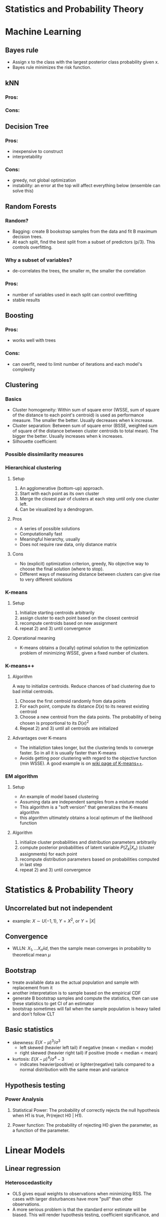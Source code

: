 * Statistics and Probability Theory

* Machine Learning
** Bayes rule
   - Assign x to the class with the largest posterior class probability given x.
   - Bayes rule minimizes the risk function.
** kNN
*** Pros:
*** Cons:
** Decision Tree
*** Pros: 
    - inexpensive to construct
    - interpretability
*** Cons:
    - greedy, not global optimization
    - instability: an error at the top will affect everything below (ensemble can solve this)
** Random Forests
*** Random?
    - Bagging: create B bookstrap samples from the data and fit B maximum decision trees.
    - At each split, find the best split from a subset of predictors (p/3). This controls overfitting.
*** Why a subset of variables?
    - de-correlates the trees, the smaller m, the smaller the correlation
*** Pros:
    - number of variables used in each split can control overfitting
    - stable results
** Boosting
*** Pros:
    - works well with trees
*** Cons:
    - can overfit, need to limit number of iterations and each model's complexity
** Clustering
*** Basics
    - Cluster homogeneity: Within sum of square error (WSSE, sum of square of the distance to each point's centroid) is used as performance measure. The smaller the better. Usually decreases when k increase.
    - Cluster separation: Between sum of square error (BSSE, weighted sum of square of the distance between cluster centroids to total mean). The bigger the better. Usually increases when k increases.
    - Silhouette coefficient: 
*** Possible dissimilarity measures
*** Hierarchical clustering
**** Setup
     1) An agglomerative (bottom-up) approach.
     2) Start with each point as its own cluster
     3) Merge the closest pair of clusters at each step until only one cluster left.
     4) Can be visualized by a dendrogram.
**** Pros
     - A series of possible solutions
     - Computationally fast
     - Meaningful hierarchy, usually
     - Does not require raw data, only distance matrix
**** Cons
     - No (explicit) optimization criterion, greedy, No objective way to choose the final solution (where to stop).
     - Different ways of measuring distance between clusters can give rise to very different solutions
*** K-means      
**** Setup    
     1) Initialize starting centroids arbitrarily
     2) assign cluster to each point based on the closest centroid
     3) recompute centroids based on new assignment
     4) repeat 2) and 3) until convergence
**** Operational meaning        
     - K-means obtains a (locally) optimal solution to the optimization problem of minimizing WSSE, given a fixed number of clusters. 
*** K-means++    
**** Algorithm    
     A way to initialize centroids. Reduce chances of bad clustering due to bad initial centroids.
     1) Choose the first centroid randomly from data points
     2) For each point, compute its distance $D(x)$ to its nearest existing centroid
     3) Choose a new centroid from the data points. The probability of being chosen is proportional to its $D(x)^2$
     4) Repeat 2) and 3) until all centroids are initialized
**** Advantages over K-means
     - The initializtion takes longer, but the clustering tends to converge faster. So in all it is usually faster than K-means
     - Avoids getting poor clustering with regard to the objective function (min WSSE). A good example is on [[https://en.wikipedia.org/wiki/K-means%252B%252B][wiki page of K-means++]].
*** EM algorithm
**** Setup
     - An example of model based clustering
     - Assuming data are independent samples from a mixture model
     - This algorithm is a "soft version" that generalizes the K-means algorithm
     - this algorithm ultimately obtains a local optimum of the likelihood function
**** Algorithm
     1) initialize cluster probabilities and distribution parameters arbitrarily
     2) compute posterior probabilities of latent variable $P(Z_k|X_n)$ (cluster assignments) for each point
     3) recompute distribution parameters based on probabilities computed in last step
     4) repeat 2) and 3) until convergence
* Statistics & Probability Theory
** Uncorrelated but not independent
   - example: $X \sim U(-1,1),\ Y = X^2$, or $Y = |X|$
** Convergence
   - WLLN: $X_1, ... X_n iid$, then the sample mean converges in probability to theoretical mean $\mu$
** Bootstrap
   - treate available data as the actual population and sample with replacement from it
   - another interpretation is to sample based on the empirical CDF
   - generate B bootstrap samples and compute the statistics, then can use these statistics to get CI of an estimator
   - bootstrap sometimes will fail when the sample population is heavy tailed and don't follow CLT
** Basic statistics
   - skewness: $E(X - \mu)^3 / \sigma^3$
     + left skewed (heavier left tail) if negative (mean < median < mode)
     + right skewed (heavier right tail) if positive (mode < median < mean)
   - kurtosis: $E(X - \mu)^4 / \sigma^4 - 3$
     + indicates heavier(positive) or lighter(negative) tails compared to a normal distribution with the same mean and variance
** Hypothesis testing
*** Power Analysis
**** Statistical Power: The probability of correctly rejects the null hypothesis when H1 is true, Pr(reject H0 | H1).
**** Power function: The probability of rejecting H0 given the parameter, as a function of the parameter.
* Linear Models
** Linear regression
*** Heteroscedasticity
    - OLS gives equal weights to observations when minimizing RSS. The cases with larger disturbances have more "pull" than other observations.
    - A more serious problem is that the standard error estimate will be biased. This will render hypothesis testing, coefficient significance, and CI less meaningful.
    - Either transform the data or use weighted least squares.
*** Collinearity
    - If a predictor is nearly the linear combination of other predictors, $X^TX$ is close to singular.
    - Recall that $COV(\hat{\beta}) = \sigma^2(X^TX)^{-1}$. Collinearity will cause this to be large.
    - Variance Inflation Factors: $1 / (1 - R_j^2)$, $R_j^2$ is the R square of regress $X_j$ on other predictors. $Var(\hat \beta^j) = VIF * Var(\hat \beta^j(0)$, where $\beta_j(0)$ is the estimate of the one predictor model
** Regularization
[[https://www.analyticsvidhya.com/blog/2016/01/complete-tutorial-ridge-lasso-regression-python/][Link]]
*** Usefulness
    - Can create parsimonious models in the presence of a large number of features. Too many features might cause overfitting and/or computational issue.
    - Size of coefficients increase exponentially with increase in model complexity (# of features). If this happens, model is very sensitive to small difference in features and causes overfitting.
*** Ridge regression
    - L2 regularization. Adds a penalty term proportional to the sum of square of coefficients.
    - An appropriate 
*** Lasso regression
    - L1 regularization. Adds a penalty proportional to the sum of absolute values of coefficients.
** Fixed effects vs. Random effects
*** Fixed effects
* Frequent Interview Questions
[[https://www.springboard.com/blog/machine-learning-interview-questions/][Link]]
** Q1: Trade-off between bias and variance
   - Bias is caused due to erroneous or overly simplistic assumptions in the model. Will cause underfitting, i.e. can't accurately capture the data's pattern
   - Variance is error due to too much model complexity. Will cause overfitting, i.e., fitting the noise rather than data, won't generalize well in test set
   - strike a balance between these two by controlling the model complexity
** Q2: Difference between supervised and unsupervised learning
** Q3: Difference between kNN and k-means
   - kNN is used in supervised learning. k-means is unsupervised.
   - "k" has different meanings. In kNN, it stands for number of neighbors. In k-means, it's number of clusters.
** Q4: How ROC(receiver operating characteristics) curve works
   - Plot true positive rate (sensitivity) against false positive rate (fall-out)
   - Represents the trade-off between TPR and FPR. Higher TPR usually means it tends to make FP occurs more easily.
** Q5: Define precision and recall
   - precision (TPR): percentage of TP out of # of positive cases in data, TP / P
   - recall: percentage of TP out of # of predicted positive cases
   - false positive rate (FPR): FP / N
   - true negative rate (TNR): TN / N
   - false negative rate (FNR): FN / P
** Q6: Bayes theorem
   - Bayes’ Theorem is the basis behind a branch of machine learning that most notably includes the Naive Bayes classifier.
** Q7: Why is "Naive" Bayes naive?
   - Naive Bayes has a strong assumption: the conditional(on class label) distributions of features are independent to each other, i.e. the conditional probability is the product of individual probabilities
   - Has far fewer parameters than LDA and QDA. Works well even when p is very large (better than LDA)
** Q8: The difference between L1 and L2 regularization
** Q9: Favorite algorithm and reason
** Q10: Type I and Type II errors
   - Type I: False positive. Means claiming something has happened when it hasn’t.
   - Type II: False negative. Claiming nothing happened when it has.
** Q11: What is Fourier Transform?
** Q12: Difference between probability and likelihood
   - Different view point. Likelihood treates parameters as variables and data points as constants.
** Q13: Deep Learning
** Q14: Difference between generative and discriminative model
   - Generative models try to model the full joint distribution of inputs and outputs. Estimate conditional distribution of inputs conditional on outputs, then plug into Bayes rule to get conditional probability of output based on input.
   - Discriminative models model only the conditional probability of outputs based on inputs. Generally out-performs Generative models in classification tasks.
** Q15: Cross-validation techniques for time series
** Q16: How is decision tree pruned
   - Reduced error pruning: Starting from the leaves, replace each node with majority vote, if the prediction accuracy is not affected then change is kept.
   - Cost complexity pruning: Generate a series of trees by replacing node into a single leaf, each time selects the subtree that results in the smallest (increase in error rate / decrease in # of leaves). The select the tree in this series with the best train/CV accuracy.
** Q17: Deferent model performance statistics
** Q18: F1 score and how to use it
   - F1 score is the harmonic mean of precision and recall. It is valuable when true negative rate is not important. 
** Q19: How to handle imbalanced datasets?
   - collect more data
   - use different performance metric: precision, recall, confusion matrix
   - resampling: SMOTE, upsampling, downsampling.
   - use ROC to determine if the model is good.
   - tweak threshold
   - try tree-based models
   - others: [[https://machinelearningmastery.com/tactics-to-combat-imbalanced-classes-in-your-machine-learning-dataset/][link]]
** Q20: When should you use classification over regression?
** Q21: Name an example where ensemble techniques might be useful.
** Q22: How do you ensure you’re not overfitting with a model?
** Q23: What evaluation approaches would you work to gauge the effectiveness of a machine learning model?
** Q24: How would you evaluate a logistic regression model?
** Q25: What’s the “kernel trick” and how is it useful?

* Hadoop & Spark
